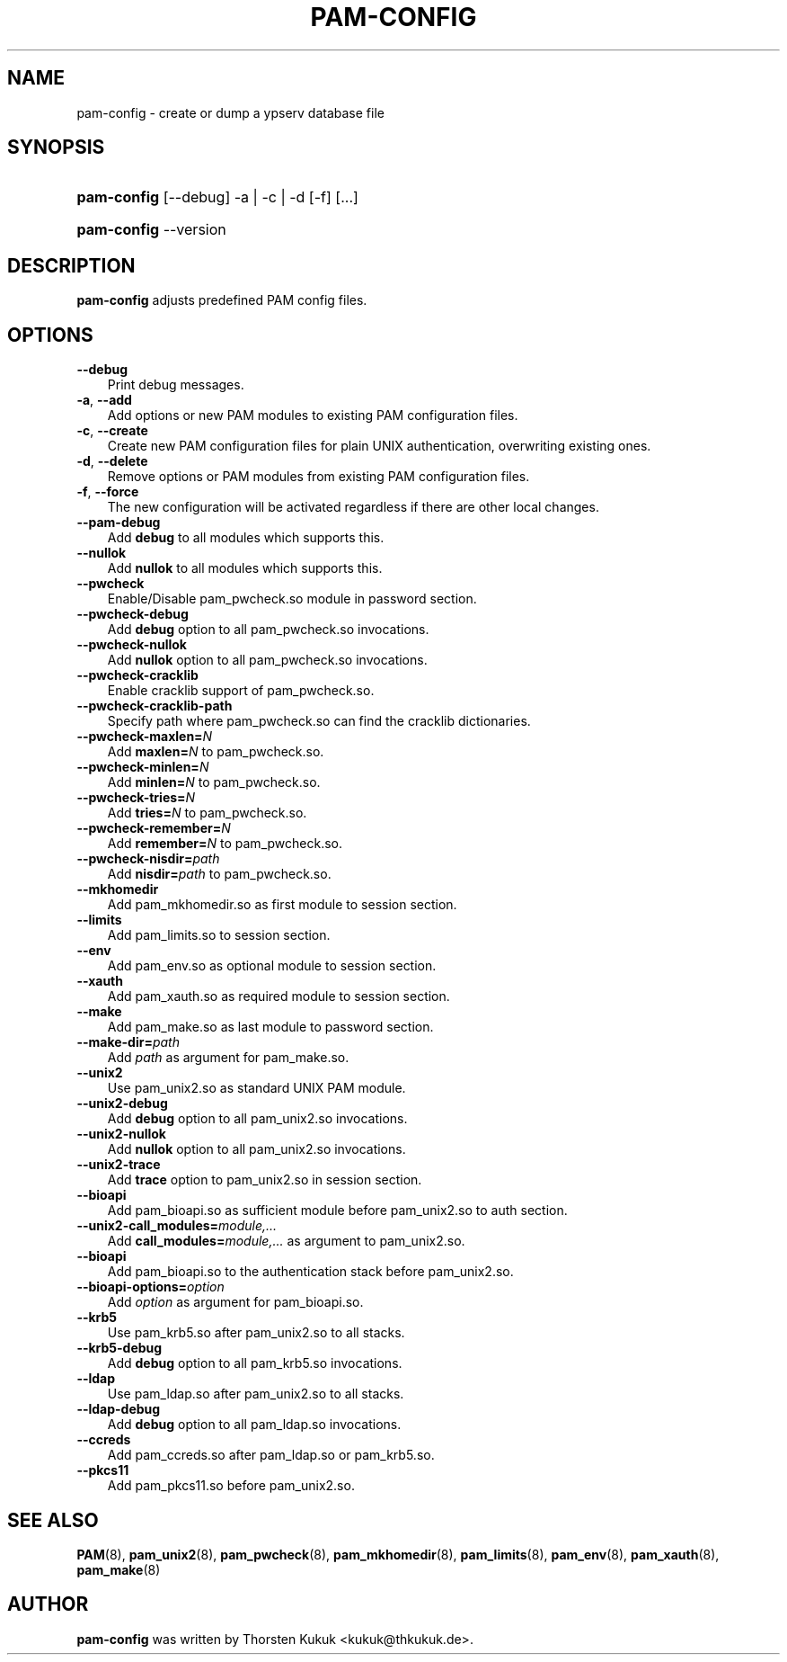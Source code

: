 .\"     Title: pam\-config
.\"    Author: 
.\" Generator: DocBook XSL Stylesheets v1.70.1 <http://docbook.sf.net/>
.\"      Date: 08/22/2006
.\"    Manual: NIS Reference Manual
.\"    Source: NIS Reference Manual
.\"
.TH "PAM\-CONFIG" "8" "08/22/2006" "NIS Reference Manual" "NIS Reference Manual"
.\" disable hyphenation
.nh
.\" disable justification (adjust text to left margin only)
.ad l
.SH "NAME"
pam\-config \- create or dump a ypserv database file
.SH "SYNOPSIS"
.HP 11
\fBpam\-config\fR [\-\-debug] \-a | \-c | \-d  [\-f] [...]
.HP 11
\fBpam\-config\fR \-\-version
.SH "DESCRIPTION"
.PP

\fBpam\-config\fR
adjusts predefined PAM config files.
.SH "OPTIONS"
.TP 3n
\fB\-\-debug\fR
Print debug messages.
.TP 3n
\fB\-a\fR, \fB\-\-add\fR
Add options or new PAM modules to existing PAM configuration files.
.TP 3n
\fB\-c\fR, \fB\-\-create\fR
Create new PAM configuration files for plain UNIX authentication, overwriting existing ones.
.TP 3n
\fB\-d\fR, \fB\-\-delete\fR
Remove options or PAM modules from existing PAM configuration files.
.TP 3n
\fB\-f\fR, \fB\-\-force\fR
The new configuration will be activated regardless if there are other local changes.
.TP 3n
\fB\-\-pam\-debug\fR
Add
\fBdebug\fR
to all modules which supports this.
.TP 3n
\fB\-\-nullok\fR
Add
\fBnullok\fR
to all modules which supports this.
.TP 3n
\fB\-\-pwcheck\fR
Enable/Disable pam_pwcheck.so module in password section.
.TP 3n
\fB\-\-pwcheck\-debug\fR
Add
\fBdebug\fR
option to all pam_pwcheck.so invocations.
.TP 3n
\fB\-\-pwcheck\-nullok\fR
Add
\fBnullok\fR
option to all pam_pwcheck.so invocations.
.TP 3n
\fB\-\-pwcheck\-cracklib\fR
Enable cracklib support of pam_pwcheck.so.
.TP 3n
\fB\-\-pwcheck\-cracklib\-path\fR
Specify path where pam_pwcheck.so can find the cracklib dictionaries.
.TP 3n
\fB\-\-pwcheck\-maxlen=\fR\fIN\fR
Add
\fBmaxlen=\fR\fIN\fR
to pam_pwcheck.so.
.TP 3n
\fB\-\-pwcheck\-minlen=\fR\fIN\fR
Add
\fBminlen=\fR\fIN\fR
to pam_pwcheck.so.
.TP 3n
\fB\-\-pwcheck\-tries=\fR\fIN\fR
Add
\fBtries=\fR\fIN\fR
to pam_pwcheck.so.
.TP 3n
\fB\-\-pwcheck\-remember=\fR\fIN\fR
Add
\fBremember=\fR\fIN\fR
to pam_pwcheck.so.
.TP 3n
\fB\-\-pwcheck\-nisdir=\fR\fIpath\fR
Add
\fBnisdir=\fR\fIpath\fR
to pam_pwcheck.so.
.TP 3n
\fB\-\-mkhomedir\fR
Add pam_mkhomedir.so as first module to session section.
.TP 3n
\fB\-\-limits\fR
Add pam_limits.so to session section.
.TP 3n
\fB\-\-env\fR
Add pam_env.so as optional module to session section.
.TP 3n
\fB\-\-xauth\fR
Add pam_xauth.so as required module to session section.
.TP 3n
\fB\-\-make\fR
Add pam_make.so as last module to password section.
.TP 3n
\fB\-\-make\-dir=\fR\fIpath\fR
Add
\fIpath\fR
as argument for pam_make.so.
.TP 3n
\fB\-\-unix2\fR
Use pam_unix2.so as standard UNIX PAM module.
.TP 3n
\fB\-\-unix2\-debug\fR
Add
\fBdebug\fR
option to all pam_unix2.so invocations.
.TP 3n
\fB\-\-unix2\-nullok\fR
Add
\fBnullok\fR
option to all pam_unix2.so invocations.
.TP 3n
\fB\-\-unix2\-trace\fR
Add
\fBtrace\fR
option to pam_unix2.so in session section.
.TP 3n
\fB\-\-bioapi\fR
Add pam_bioapi.so as sufficient module before pam_unix2.so to auth section.
.TP 3n
\fB\-\-unix2\-call_modules=\fR\fImodule,...\fR
Add
\fBcall_modules=\fR\fImodule,...\fR
as argument to pam_unix2.so.
.TP 3n
\fB\-\-bioapi\fR
Add pam_bioapi.so to the authentication stack before pam_unix2.so.
.TP 3n
\fB\-\-bioapi\-options=\fR\fIoption\fR
Add
\fIoption\fR
as argument for pam_bioapi.so.
.TP 3n
\fB\-\-krb5\fR
Use pam_krb5.so after pam_unix2.so to all stacks.
.TP 3n
\fB\-\-krb5\-debug\fR
Add
\fBdebug\fR
option to all pam_krb5.so invocations.
.TP 3n
\fB\-\-ldap\fR
Use pam_ldap.so after pam_unix2.so to all stacks.
.TP 3n
\fB\-\-ldap\-debug\fR
Add
\fBdebug\fR
option to all pam_ldap.so invocations.
.TP 3n
\fB\-\-ccreds\fR
Add pam_ccreds.so after pam_ldap.so or pam_krb5.so.
.TP 3n
\fB\-\-pkcs11\fR
Add pam_pkcs11.so before pam_unix2.so.
.SH "SEE ALSO"
.PP

\fBPAM\fR(8),
\fBpam_unix2\fR(8),
\fBpam_pwcheck\fR(8),
\fBpam_mkhomedir\fR(8),
\fBpam_limits\fR(8),
\fBpam_env\fR(8),
\fBpam_xauth\fR(8),
\fBpam_make\fR(8)
.SH "AUTHOR"
.PP

\fBpam\-config\fR
was written by Thorsten Kukuk <kukuk@thkukuk.de>.
